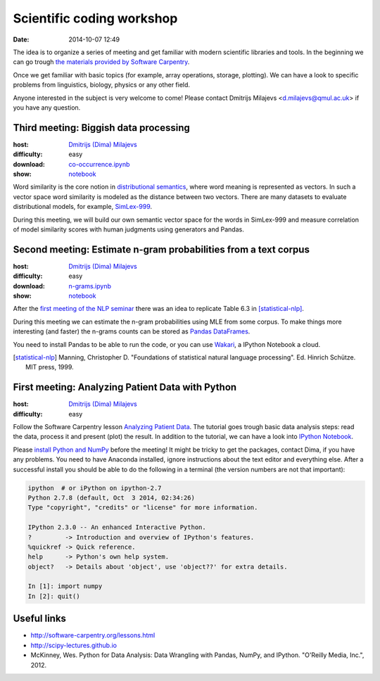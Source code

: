 ==========================
Scientific coding workshop
==========================

:date: 2014-10-07 12:49

The idea is to organize a series of meeting and get familiar with modern
scientific libraries and tools. In the beginning we can go trough `the materials
provided by Software Carpentry`__.

__ http://software-carpentry.org/lessons.html

Once we get familiar with basic topics (for example, array operations, storage,
plotting). We can have a look to specific problems from linguistics, biology,
physics or any other field.

Anyone interested in the subject is very welcome to come! Please contact
Dmitrijs Milajevs <d.milajevs@qmul.ac.uk> if you have any question.

Third meeting: Biggish data processing
======================================

:host: `Dmitrijs (Dima) Milajevs <d.milajevs@qmul.ac.uk>`_
:difficulty: easy
:download: `co-occurrence.ipynb <{filename}/static/notebooks/co-occurrence.ipynb>`_
:show: notebook__

__ http://nbviewer.ipython.org/url/eecs.io/static/notebooks/co-occurrence.ipynb

Word similarity is the core notion in `distributional semantics`_, where word
meaning is represented as vectors. In such a vector space word similarity is
modeled as the distance between two vectors. There are many datasets to evaluate distributional models, for example, `SimLex-999`_.

During this meeting, we will build our own semantic vector space for the words
in SimLex-999 and measure correlation of model similarity scores with human
judgments using generators and Pandas.

.. _`distributional semantics`: http://en.wikipedia.org/wiki/Distributional_semantics
.. _`SimLex-999`: http://arxiv.org/abs/1408.3456

Second meeting: Estimate n-gram probabilities from a text corpus
================================================================

:host: `Dmitrijs (Dima) Milajevs <d.milajevs@qmul.ac.uk>`_
:difficulty: easy
:download: `n-grams.ipynb <{filename}/static/notebooks/n-grams.ipynb>`_
:show: notebook__

__ http://nbviewer.ipython.org/url/eecs.io/static/notebooks/n-grams.ipynb

After the `first meeting of the NLP seminar <http://www.eecs.qmul.ac.uk/~dm303/pages/nlp-seminar.html#introduction-to-n-gram-models-oct-6>`_ there was an idea to replicate Table 6.3 in [statistical-nlp]_.

During this meeting we can estimate the n-gram probabilities using MLE from some
corpus. To make things more interesting (and faster) the n-grams counts can be
stored as `Pandas DataFrames`__.

__ http://pandas.pydata.org/pandas-docs/stable/dsintro.html#dataframe

You need to install Pandas to be able to run the code, or you can use
`Wakari <https://www.wakari.io/>`_, a IPython Notebook a cloud.

.. [statistical-nlp] Manning, Christopher D. "Foundations of statistical natural language processing". Ed. Hinrich Schütze. MIT press, 1999.


First meeting: Analyzing Patient Data with Python
=================================================

:host: `Dmitrijs (Dima) Milajevs <d.milajevs@qmul.ac.uk>`_
:difficulty: easy

Follow the Software Carpentry lesson `Analyzing Patient Data`__. The tutorial
goes trough basic data analysis steps: read the data, process it and present
(plot) the result. In addition to the tutorial, we can have a look into `IPython
Notebook`_.

__ http://software-carpentry.org/v5/novice/python/01-numpy.html
.. _`Ipython Notebook`: http://ipython.org/notebook.html

Please `install Python and NumPy <http://software-carpentry.org/v5/setup.html>`_
before the meeting! It might be tricky to get the packages, contact Dima, if you
have any problems. You need to have Anaconda installed, ignore instructions
about the text editor and everything else. After a successful install you should
be able to do the following in a terminal (the version numbers are not that
important):

.. code-block:: bash

    ipython  # or iPython on ipython-2.7
    Python 2.7.8 (default, Oct  3 2014, 02:34:26)
    Type "copyright", "credits" or "license" for more information.

    IPython 2.3.0 -- An enhanced Interactive Python.
    ?         -> Introduction and overview of IPython's features.
    %quickref -> Quick reference.
    help      -> Python's own help system.
    object?   -> Details about 'object', use 'object??' for extra details.

    In [1]: import numpy
    In [2]: quit()

Useful links
============

* http://software-carpentry.org/lessons.html
* http://scipy-lectures.github.io
* McKinney, Wes. Python for Data Analysis: Data Wrangling with Pandas, NumPy, and IPython. "O'Reilly Media, Inc.", 2012.

